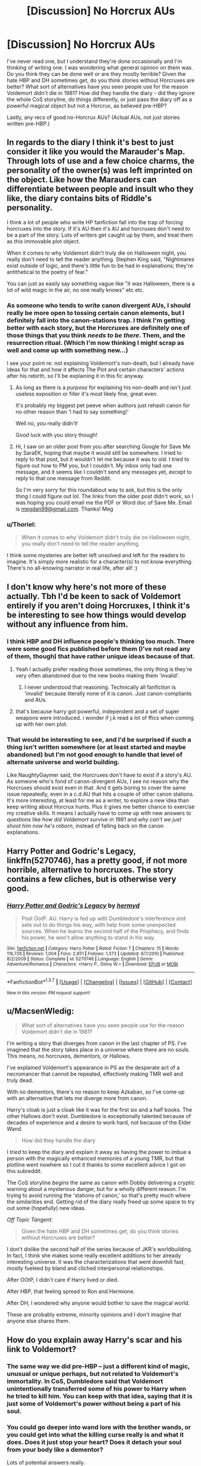#+TITLE: [Discussion] No Horcrux AUs

* [Discussion] No Horcrux AUs
:PROPERTIES:
:Author: SilverCookieDust
:Score: 20
:DateUnix: 1459375942.0
:DateShort: 2016-Mar-31
:FlairText: Discussion
:END:
I've never read one, but I understand they're done occasionally and I'm thinking of writing one. I was wondering what general opinion on them was. Do you think they can be done well or are they mostly terrible? Given the hate HBP and DH sometimes get, do you think stories without Horcruxes are better? What sort of alternatives have you seen people use for the reason Voldemort didn't die in 1981? How did they handle the diary - did they ignore the whole CoS storyline, do things differently, or just pass the diary off as a powerful magical object but not a Horcrux, as believed pre-HBP?

Lastly, any recs of good no-Horcrux AUs? (Actual AUs, not just stories written pre-HBP.)


** In regards to the diary I think it's best to just consider it like you would the Marauder's Map. Through lots of use and a few choice charms, the personality of the owner(s) was left imprinted on the object. Like how the Marauders can differentiate between people and insult who they like, the diary contains bits of Riddle's personality.

I think a lot of people who write HP fanfiction fall into the trap of forcing horcruxes into the story. If it's AU then it's AU and horcruxes don't need to be a part of the story. Lots of writers get caught up by them, and treat them as this immovable plot object.

When it comes to why Voldemort didn't truly die on Halloween night, you really don't need to tell the reader anything. Stephen King said, "Nightmares exist outside of logic, and there's little fun to be had in explanations; they're antithetical to the poetry of fear."

You can just as easily say something vague like "it was Halloween, there is a lot of wild magic in the air, no one really knows" etc etc.
:PROPERTIES:
:Author: NaughtyGaymer
:Score: 13
:DateUnix: 1459377078.0
:DateShort: 2016-Mar-31
:END:

*** As someone who tends to write canon divergent AUs, I should really be more open to tossing certain canon elements, but I definitely fall into the canon-stations trap. I think I'm getting better with each story, but the Horcruxes are definitely one of those things that you think /needs to be there/. Them, and the resurrection ritual. (Which I'm now thinking I might scrap as well and come up with something new...)

I see your point re: not explaining Voldemort's non-death, but I already have ideas for that and how it affects The Plot and certain characters' actions after his rebirth, so I'll be explaining it in this fic anyway.
:PROPERTIES:
:Author: SilverCookieDust
:Score: 4
:DateUnix: 1459382749.0
:DateShort: 2016-Mar-31
:END:

**** As long as there is a /purpose/ for explaining his non-death and isn't just useless exposition or filler it's most likely fine, great even.

It's probably my biggest pet peeve when authors just rehash canon for no other reason than 'I had to say something!'

Well no, you really didn't!

Good luck with you story though!
:PROPERTIES:
:Author: NaughtyGaymer
:Score: 6
:DateUnix: 1459383177.0
:DateShort: 2016-Mar-31
:END:


**** Hi, I saw on an older post from you after searching Google for Save Me by SaraEK, hoping that maybe it would still be somewhere. I tried to reply to that post, but it wouldn't let me because it was to old. I tried to figure out how to PM you, but I couldn't. My inbox only had one message, and it seems like I couldn't send any messages yet, except to reply to that one message from Reddit.

So I'm very sorry for this roundabout way to ask, but this is the only thing I could figure out lol. The links from the older post didn't work, so I was hoping you could email me the PDF or Word doc of Save Me. Email is [[mailto:megdan99@gmail.com][megdan99@gmail.com]]. Thanks! Meg
:PROPERTIES:
:Author: GinnySavesHarry
:Score: 1
:DateUnix: 1460341008.0
:DateShort: 2016-Apr-11
:END:


*** u/Thoriel:
#+begin_quote
  When it comes to why Voldemort didn't truly die on Halloween night, you really don't need to tell the reader anything.
#+end_quote

I think some mysteries are better left unsolved and left for the readers to imagine. It's simply more realistic for a character(s) to not know everything. There's no all-knowing narrator in real life, after all! :)
:PROPERTIES:
:Author: Thoriel
:Score: 2
:DateUnix: 1459400047.0
:DateShort: 2016-Mar-31
:END:


** I don't know why here's not more of these actually. Tbh I'd be keen to sack of Voldemort entirely if you aren't doing Horcruxes, I think it's be interesting to see how things would develop without any influence from him.
:PROPERTIES:
:Score: 9
:DateUnix: 1459379354.0
:DateShort: 2016-Mar-31
:END:

*** I think HBP and DH influence people's thinking too much. There were some good fics published before them (I've not read any of them, though) that have rather unique ideas because of that.
:PROPERTIES:
:Author: Karinta
:Score: 6
:DateUnix: 1459381754.0
:DateShort: 2016-Mar-31
:END:

**** Yeah I actually prefer reading those sometimes, the only thing is they're very often abandoned due to the new books making them 'invalid'.
:PROPERTIES:
:Score: 2
:DateUnix: 1459383446.0
:DateShort: 2016-Mar-31
:END:

***** I never understood that reasoning. Technically all fanfiction is 'invalid' because literally none of it is canon. Just canon-compliants and AUs.
:PROPERTIES:
:Author: Thoriel
:Score: 5
:DateUnix: 1459400361.0
:DateShort: 2016-Mar-31
:END:


**** that's because harry got powerful, independent and a set of super weapons were introduced. i wonder if j.k read a lot of ffics when coming up with her own plot.
:PROPERTIES:
:Author: tomintheconer
:Score: 1
:DateUnix: 1459515920.0
:DateShort: 2016-Apr-01
:END:


*** That would be interesting to see, and I'd be surprised if such a thing isn't written somewhere (or at least started and maybe abandoned) but I'm not good enough to handle that level of alternate universe and world building.

Like NaughtyGaymer said, the Horcruxes don't have to exist if a story's AU. As someone who's fond of canon-divergent AUs, I see no reason why the Horcruxes should exist even in that. And it gets boring to cover the same issue repeatedly, even in a c.d.AU that hits a couple of other canon stations. It's more interesting, at least for me as a writer, to explore a new idea than keep writing about Horcrux hunts. Plus it gives me better chance to exercise my creative skills. It means I actually have to come up with new answers to questions like /how did Voldemort survive in 1981/ and /why can't we just shoot him now he's reborn/, instead of falling back on the canon explanations.
:PROPERTIES:
:Author: SilverCookieDust
:Score: 3
:DateUnix: 1459382280.0
:DateShort: 2016-Mar-31
:END:


** *Harry Potter and Godric's Legacy*, linkffn(5270746), has a pretty good, if not more horrible, alternative to horcruxes. The story contains a few cliches, but is otherwise very good.
:PROPERTIES:
:Author: InquisitorCOC
:Score: 4
:DateUnix: 1459388050.0
:DateShort: 2016-Mar-31
:END:

*** [[http://www.fanfiction.net/s/5270746/1/][*/Harry Potter and Godric's Legacy/*]] by [[https://www.fanfiction.net/u/1208839/hermyd][/hermyd/]]

#+begin_quote
  Post OotP. AU. Harry is fed up with Dumbledore's interference and sets out to do things his way, with help from some unexpected sources. When he learns the second half of the Prophecy, and finds his power, he won't allow anything to stand in his way.
#+end_quote

^{/Site/: [[http://www.fanfiction.net/][fanfiction.net]] *|* /Category/: Harry Potter *|* /Rated/: Fiction T *|* /Chapters/: 15 *|* /Words/: 116,726 *|* /Reviews/: 1,004 *|* /Favs/: 2,851 *|* /Follows/: 1,373 *|* /Updated/: 9/7/2010 *|* /Published/: 8/2/2009 *|* /Status/: Complete *|* /id/: 5270746 *|* /Language/: English *|* /Genre/: Adventure/Romance *|* /Characters/: <Harry P., Ginny W.> *|* /Download/: [[http://www.p0ody-files.com/ff_to_ebook/ffn-bot/index.php?id=5270746&source=ff&filetype=epub][EPUB]] or [[http://www.p0ody-files.com/ff_to_ebook/ffn-bot/index.php?id=5270746&source=ff&filetype=mobi][MOBI]]}

--------------

*FanfictionBot*^{1.3.7} *|* [[[https://github.com/tusing/reddit-ffn-bot/wiki/Usage][Usage]]] | [[[https://github.com/tusing/reddit-ffn-bot/wiki/Changelog][Changelog]]] | [[[https://github.com/tusing/reddit-ffn-bot/issues/][Issues]]] | [[[https://github.com/tusing/reddit-ffn-bot/][GitHub]]] | [[[https://www.reddit.com/message/compose?to=%2Fu%2Ftusing][Contact]]]

^{/New in this version: PM request support!/}
:PROPERTIES:
:Author: FanfictionBot
:Score: 1
:DateUnix: 1459388071.0
:DateShort: 2016-Mar-31
:END:


** u/MacsenWledig:
#+begin_quote
  What sort of alternatives have you seen people use for the reason Voldemort didn't die in 1981?
#+end_quote

I'm writing a story that diverges from canon in the last chapter of PS. I've imagined that the story takes place in a universe where there are no souls. This means, no horcruxes, dementors, or Hallows.

I've explained Voldemort's appearance in PS as the desperate act of a necromancer that cannot be repeated, effectively making TMR well and truly dead.

With no dementors, there's no reason to keep Azkaban, so I've come up with an alternative that lets me diverge more from canon.

Harry's cloak is just a cloak like it was for the first six and a half books. The other Hallows don't exist. Dumbledore is exceptionally talented because of decades of experience and a desire to work hard, not because of the Elder Wand.

#+begin_quote
  How did they handle the diary
#+end_quote

I /tried/ to keep the diary and explain it away as having the power to imbue a person with the magically enhanced memories of a young TMR, but that plotline went nowhere so I cut it thanks to some excellent advice I got on this subreddit.

The CoS storyline /begins/ the same as canon with Dobby delivering a cryptic warning about a mysterious danger, but for a wholly different reason. I'm trying to avoid running the 'stations of canon,' so that's pretty much where the similarities end. Getting rid of the diary really freed up some space to try out some (hopefully) new ideas.

[[Off Topic Tangent:]]

#+begin_quote
  Given the hate HBP and DH sometimes get, do you think stories without Horcruxes are better?
#+end_quote

I don't dislike the second half of the series because of JKR's worldbuilding. In fact, I think she makes some really excellent additions to her already interesting universe. It was the characterizations that went downhill fast, mostly fueleed by bland and cliched interpersonal relationships.

After OOtP, I didn't care if Harry lived or died.

After HBP, that feeling spread to Ron and Hermione.

After DH, I wondered why anyone would bother to save the magical world.

These are probably extreme, minority opinions and I don't imagine that anyone else shares them.
:PROPERTIES:
:Author: MacsenWledig
:Score: 6
:DateUnix: 1459390437.0
:DateShort: 2016-Mar-31
:END:


** How do you explain away Harry's scar and his link to Voldemort?
:PROPERTIES:
:Author: InquisitorCOC
:Score: 3
:DateUnix: 1459379785.0
:DateShort: 2016-Mar-31
:END:

*** The same way we did pre-HBP -- just a different kind of magic, unusual or unique perhaps, but not related to Voldemort's immortality. In CoS, Dumbledore said that Voldemort unintentionally transferred some of his power to Harry when he tried to kill him. You can keep with that idea, saying that it is just some of Voldemort's power without being a part of his soul.
:PROPERTIES:
:Author: SilverCookieDust
:Score: 5
:DateUnix: 1459381365.0
:DateShort: 2016-Mar-31
:END:


*** You could go deeper into wand lore with the brother wands, or you could get into what the killing curse really is and what it does. Does it just stop your heart? Does it detach your soul from your body like a dementor?

Lots of potential answers really.
:PROPERTIES:
:Author: NaughtyGaymer
:Score: 5
:DateUnix: 1459381397.0
:DateShort: 2016-Mar-31
:END:


** Maybe one could consider the diary to be the only Horcrux he ever made.
:PROPERTIES:
:Author: Karinta
:Score: 3
:DateUnix: 1459381693.0
:DateShort: 2016-Mar-31
:END:

*** Definitely something to consider, especially if you go with the idea that the Horcruxes made Voldemort mentally unstable and that's why he's a mass-murdering psycho instead of a charming and intelligent bloke who overtakes the wizarding world through politics and manipulation of the law. With only the one Horcrux, and a much stabler mental state, he could be a much bigger and more different kind of threat.
:PROPERTIES:
:Author: SilverCookieDust
:Score: 4
:DateUnix: 1459383167.0
:DateShort: 2016-Mar-31
:END:


** I've read a few but can't remember what they were called, and I don't think I have them on my favorites list. They can be good, just like any other plot point.

The prophecy can be left to explain away why he didn't die. He marked him and now they have the real fight later. It's fairly flimsy but whatever.

Diary was never explained iirc. I'd personally rather use it as a sole horcrux than cut horcruxes altogether. They're an interesting bit of magic, unlike the hallows.
:PROPERTIES:
:Author: Fufu_00
:Score: 2
:DateUnix: 1459430962.0
:DateShort: 2016-Mar-31
:END:
